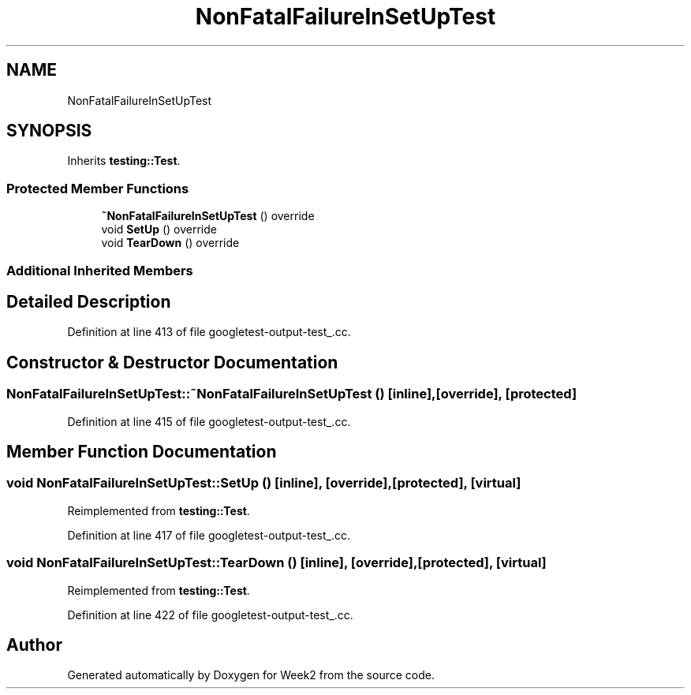 .TH "NonFatalFailureInSetUpTest" 3 "Tue Sep 12 2023" "Week2" \" -*- nroff -*-
.ad l
.nh
.SH NAME
NonFatalFailureInSetUpTest
.SH SYNOPSIS
.br
.PP
.PP
Inherits \fBtesting::Test\fP\&.
.SS "Protected Member Functions"

.in +1c
.ti -1c
.RI "\fB~NonFatalFailureInSetUpTest\fP () override"
.br
.ti -1c
.RI "void \fBSetUp\fP () override"
.br
.ti -1c
.RI "void \fBTearDown\fP () override"
.br
.in -1c
.SS "Additional Inherited Members"
.SH "Detailed Description"
.PP 
Definition at line 413 of file googletest\-output\-test_\&.cc\&.
.SH "Constructor & Destructor Documentation"
.PP 
.SS "NonFatalFailureInSetUpTest::~NonFatalFailureInSetUpTest ()\fC [inline]\fP, \fC [override]\fP, \fC [protected]\fP"

.PP
Definition at line 415 of file googletest\-output\-test_\&.cc\&.
.SH "Member Function Documentation"
.PP 
.SS "void NonFatalFailureInSetUpTest::SetUp ()\fC [inline]\fP, \fC [override]\fP, \fC [protected]\fP, \fC [virtual]\fP"

.PP
Reimplemented from \fBtesting::Test\fP\&.
.PP
Definition at line 417 of file googletest\-output\-test_\&.cc\&.
.SS "void NonFatalFailureInSetUpTest::TearDown ()\fC [inline]\fP, \fC [override]\fP, \fC [protected]\fP, \fC [virtual]\fP"

.PP
Reimplemented from \fBtesting::Test\fP\&.
.PP
Definition at line 422 of file googletest\-output\-test_\&.cc\&.

.SH "Author"
.PP 
Generated automatically by Doxygen for Week2 from the source code\&.
